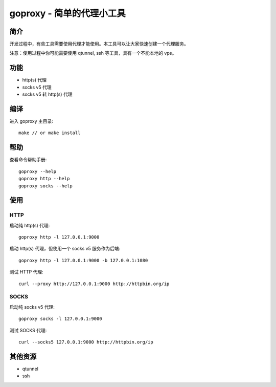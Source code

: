 ===============================
goproxy - 简单的代理小工具
===============================

简介
===========

开发过程中，有些工具需要使用代理才能使用。本工具可以让大家快速创建一个代理服务。

注意：使用过程中你可能需要使用 qtunnel, ssh 等工具，具有一个不能本地的 vps。

功能
============

- http(s) 代理
- socks v5 代理
- socks v5 转 http(s) 代理



编译
===========

进入 goproxy 主目录::

  make // or make install


帮助
============

查看命令帮助手册::

  goproxy --help
  goproxy http --help
  goproxy socks --help


使用
===========

HTTP
-----------

启动纯 http(s) 代理::

  goproxy http -l 127.0.0.1:9000

启动 http(s) 代理，但使用一个 socks v5 服务作为后端::

  goproxy http -l 127.0.0.1:9000 -b 127.0.0.1:1080

测试 HTTP 代理::

  curl --proxy http://127.0.0.1:9000 http://httpbin.org/ip


SOCKS
-----------

启动纯 socks v5 代理::

  goproxy socks -l 127.0.0.1:9000

测试 SOCKS 代理::

  curl --socks5 127.0.0.1:9000 http://httpbin.org/ip


其他资源
================

- qtunnel
- ssh
